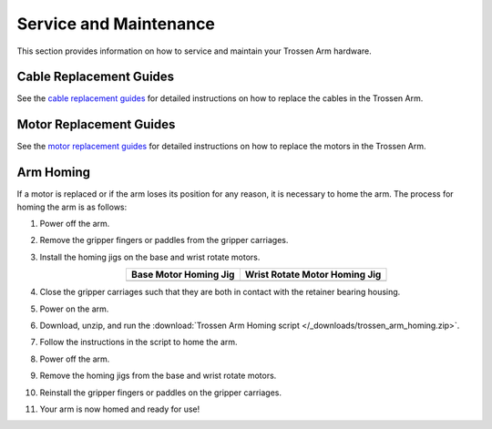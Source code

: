 =======================
Service and Maintenance
=======================

This section provides information on how to service and maintain your Trossen Arm hardware.

Cable Replacement Guides
========================

See the `cable replacement guides`_ for detailed instructions on how to replace the cables in the Trossen Arm.

.. _cable replacement guides: https://drive.google.com/drive/folders/1fTkOV6DC5rlOQEOLTlptDM7j4ATTRVNL

Motor Replacement Guides
========================

See the `motor replacement guides`_ for detailed instructions on how to replace the motors in the Trossen Arm.

.. _motor replacement guides: https://drive.google.com/drive/folders/1XYWOUI-m5p2t7TWM-cbzQznoVFy23upe?usp=drive_link

Arm Homing
==========

If a motor is replaced or if the arm loses its position for any reason, it is necessary to home the arm.
The process for homing the arm is as follows:

#.  Power off the arm.
#.  Remove the gripper fingers or paddles from the gripper carriages.
#.  Install the homing jigs on the base and wrist rotate motors.

    .. list-table::
        :align: center
        :header-rows: 1

        * - Base Motor Homing Jig
          - Wrist Rotate Motor Homing Jig
        * - .. image:: service/images/base_motor_homing_jig.jpg
              :align: center
              :width: 300px
          - .. image:: service/images/wrist_rotate_motor_homing_jig.jpg
              :align: center
              :width: 300px

#.  Close the gripper carriages such that they are both in contact with the retainer bearing housing.

    .. image:: service/images/gripper_carriages_closed.jpg
        :align: center
        :width: 600px

#.  Power on the arm.
#.  Download, unzip, and run the :download:`Trossen Arm Homing script </_downloads/trossen_arm_homing.zip>`.
#.  Follow the instructions in the script to home the arm.
#.  Power off the arm.
#.  Remove the homing jigs from the base and wrist rotate motors.
#.  Reinstall the gripper fingers or paddles on the gripper carriages.
#.  Your arm is now homed and ready for use!
